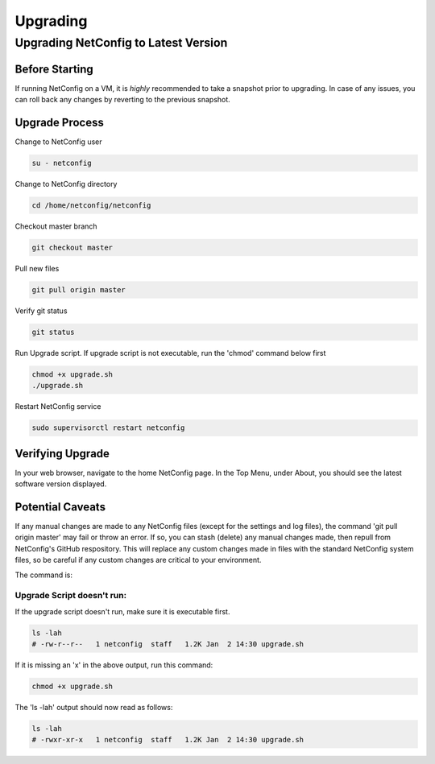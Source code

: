 Upgrading
=========

Upgrading NetConfig to Latest Version
-------------------------------------

Before Starting
^^^^^^^^^^^^^^^

If running NetConfig on a VM, it is *highly* recommended to take a snapshot prior to upgrading.  In case of any issues, you can roll back any changes by reverting to the previous snapshot.

Upgrade Process
^^^^^^^^^^^^^^^

Change to NetConfig user

.. code-block:: text

    su - netconfig

Change to NetConfig directory

.. code-block:: text

    cd /home/netconfig/netconfig

Checkout master branch

.. code-block:: text

    git checkout master

Pull new files

.. code-block:: text

    git pull origin master

Verify git status

.. code-block:: text

    git status

Run Upgrade script.  If upgrade script is not executable, run the 'chmod' command below first

.. code-block:: text

    chmod +x upgrade.sh
    ./upgrade.sh

Restart NetConfig service

.. code-block:: text

    sudo supervisorctl restart netconfig

Verifying Upgrade
^^^^^^^^^^^^^^^^^

In your web browser, navigate to the home NetConfig page.  In the Top Menu, under About, you should see the latest software version displayed.

.. image:: img/version-info.jpg


Potential Caveats
^^^^^^^^^^^^^^^^^

If any manual changes are made to any NetConfig files (except for the settings and log files), the command 'git pull origin master' may fail or throw an error.  If so, you can stash (delete) any manual changes made, then repull from NetConfig's GitHub respository.  This will replace any custom changes made in files with the standard NetConfig system files, so be careful if any custom changes are critical to your environment.

The command is:

.. code-block::text

    git checkout -- .


Upgrade Script doesn't run:
"""""""""""""""""""""""""""

If the upgrade script doesn't run, make sure it is executable first.

.. code-block:: text

    ls -lah
    # -rw-r--r--   1 netconfig  staff   1.2K Jan  2 14:30 upgrade.sh

If it is missing an 'x' in the above output, run this command:

.. code-block:: text

    chmod +x upgrade.sh

The 'ls -lah' output should now read as follows:

.. code-block:: text

    ls -lah
    # -rwxr-xr-x   1 netconfig  staff   1.2K Jan  2 14:30 upgrade.sh